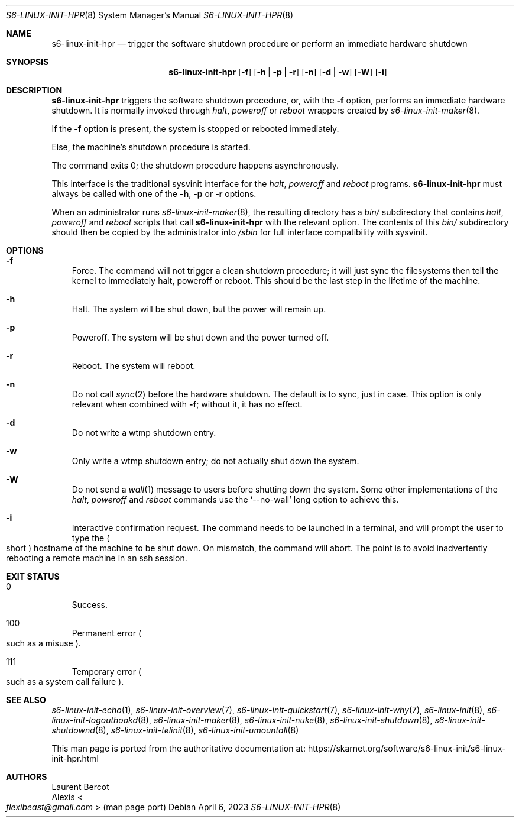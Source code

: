 .Dd April 6, 2023
.Dt S6-LINUX-INIT-HPR 8
.Os
.Sh NAME
.Nm s6-linux-init-hpr
.Nd trigger the software shutdown procedure or perform an immediate hardware shutdown
.Sh SYNOPSIS
.Nm
.Op Fl f
.Op Fl h | Fl p | Fl r
.Op Fl n
.Op Fl d | Fl w
.Op Fl W
.Op Fl i
.Sh DESCRIPTION
.Nm
triggers the software shutdown procedure, or, with the
.Fl f
option, performs an immediate hardware shutdown.
It is normally invoked through
.Pa halt ,
.Pa poweroff
or
.Pa reboot
wrappers created by
.Xr s6-linux-init-maker 8 .
.Pp
If the
.Fl f
option is present, the system is stopped or rebooted immediately.
.Pp
Else, the machine's shutdown procedure is started.
.Pp
The command exits 0; the shutdown procedure happens asynchronously.
.Pp
This interface is the traditional sysvinit interface for the
.Pa halt ,
.Pa poweroff
and
.Pa reboot
programs.
.Nm
must always be called with one of the
.Fl h ,
.Fl p
or
.Fl r
options.
.Pp
When an administrator runs
.Xr s6-linux-init-maker 8 ,
the resulting directory has a
.Pa bin/
subdirectory that contains
.Pa halt ,
.Pa poweroff
and
.Pa reboot
scripts that call
.Nm
with the relevant option.
The contents of this
.Pa bin/
subdirectory should then be copied by the administrator into
.Pa /sbin
for full interface compatibility with sysvinit.
.Sh OPTIONS
.Bl -tag -width x
.It Fl f
Force.
The command will not trigger a clean shutdown procedure; it will just
sync the filesystems then tell the kernel to immediately halt,
poweroff or reboot.
This should be the last step in the lifetime of the machine.
.It Fl h
Halt.
The system will be shut down, but the power will remain up.
.It Fl p
Poweroff.
The system will be shut down and the power turned off.
.It Fl r
Reboot.
The system will reboot.
.It Fl n
Do not call
.Xr sync 2
before the hardware shutdown.
The default is to sync, just in case.
This option is only relevant when combined with
.Fl f ;
without it, it has no effect.
.It Fl d
Do not write a wtmp shutdown entry.
.It Fl w
Only write a wtmp shutdown entry; do not actually shut down the
system.
.It Fl W
Do not send a
.Xr wall 1
message to users before shutting down the system.
Some other implementations of the
.Pa halt ,
.Pa poweroff
and
.Pa reboot
commands use the
.Ql --no-wall
long option to achieve this.
.It Fl i
Interactive confirmation request.
The command needs to be launched in a terminal, and will prompt the
user to type the
.Po
short
.Pc
hostname of the machine to be shut down.
On mismatch, the command will abort.
The point is to avoid inadvertently rebooting a remote machine in an
ssh session.
.El
.Sh EXIT STATUS
.Bl -tag -width x
.It 0
Success.
.It 100
Permanent error
.Po
such as a misuse
.Pc .
.It 111
Temporary error
.Po
such as a system call failure
.Pc .
.El
.Sh SEE ALSO
.Xr s6-linux-init-echo 1 ,
.Xr s6-linux-init-overview 7 ,
.Xr s6-linux-init-quickstart 7 ,
.Xr s6-linux-init-why 7 ,
.Xr s6-linux-init 8 ,
.Xr s6-linux-init-logouthookd 8 ,
.Xr s6-linux-init-maker 8 ,
.Xr s6-linux-init-nuke 8 ,
.Xr s6-linux-init-shutdown 8 ,
.Xr s6-linux-init-shutdownd 8 ,
.Xr s6-linux-init-telinit 8 ,
.Xr s6-linux-init-umountall 8
.Pp
This man page is ported from the authoritative documentation at:
.Lk https://skarnet.org/software/s6-linux-init/s6-linux-init-hpr.html
.Sh AUTHORS
.An Laurent Bercot
.An Alexis Ao Mt flexibeast@gmail.com Ac (man page port)

